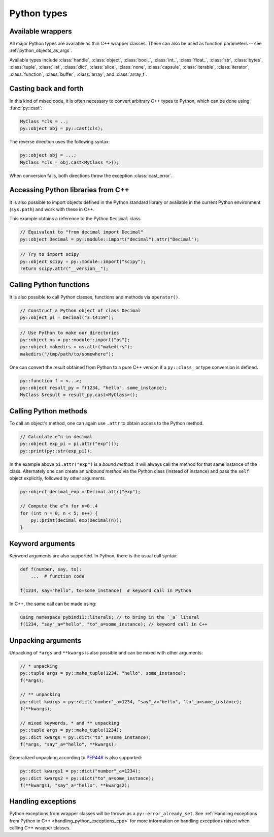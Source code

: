 Python types
############

.. _wrappers:

Available wrappers
==================

All major Python types are available as thin C++ wrapper classes. These
can also be used as function parameters -- see :ref:`python_objects_as_args`.

Available types include :class:`handle`, :class:`object`, :class:`bool_`,
:class:`int_`, :class:`float_`, :class:`str`, :class:`bytes`, :class:`tuple`,
:class:`list`, :class:`dict`, :class:`slice`, :class:`none`, :class:`capsule`,
:class:`iterable`, :class:`iterator`, :class:`function`, :class:`buffer`,
:class:`array`, and :class:`array_t`.

Casting back and forth
======================

In this kind of mixed code, it is often necessary to convert arbitrary C++
types to Python, which can be done using :func:`py::cast`:

.. code-block:: cpp

    MyClass *cls = ..;
    py::object obj = py::cast(cls);

The reverse direction uses the following syntax:

.. code-block:: cpp

    py::object obj = ...;
    MyClass *cls = obj.cast<MyClass *>();

When conversion fails, both directions throw the exception :class:`cast_error`.

.. _python_libs:

Accessing Python libraries from C++
===================================

It is also possible to import objects defined in the Python standard
library or available in the current Python environment (``sys.path``) and work
with these in C++.

This example obtains a reference to the Python ``Decimal`` class.

.. code-block:: cpp

    // Equivalent to "from decimal import Decimal"
    py::object Decimal = py::module::import("decimal").attr("Decimal");

.. code-block:: cpp

    // Try to import scipy
    py::object scipy = py::module::import("scipy");
    return scipy.attr("__version__");

.. _calling_python_functions:

Calling Python functions
========================

It is also possible to call Python classes, functions and methods
via ``operator()``.

.. code-block:: cpp

    // Construct a Python object of class Decimal
    py::object pi = Decimal("3.14159");

.. code-block:: cpp

    // Use Python to make our directories
    py::object os = py::module::import("os");
    py::object makedirs = os.attr("makedirs");
    makedirs("/tmp/path/to/somewhere");

One can convert the result obtained from Python to a pure C++ version
if a ``py::class_`` or type conversion is defined.

.. code-block:: cpp

    py::function f = <...>;
    py::object result_py = f(1234, "hello", some_instance);
    MyClass &result = result_py.cast<MyClass>();

.. _calling_python_methods:

Calling Python methods
========================

To call an object's method, one can again use ``.attr`` to obtain access to the
Python method.

.. code-block:: cpp

    // Calculate e^π in decimal
    py::object exp_pi = pi.attr("exp")();
    py::print(py::str(exp_pi));

In the example above ``pi.attr("exp")`` is a *bound method*: it will always call
the method for that same instance of the class. Alternately one can create an
*unbound method* via the Python class (instead of instance) and pass the ``self``
object explicitly, followed by other arguments.

.. code-block:: cpp

    py::object decimal_exp = Decimal.attr("exp");

    // Compute the e^n for n=0..4
    for (int n = 0; n < 5; n++) {
        py::print(decimal_exp(Decimal(n));
    }

Keyword arguments
=================

Keyword arguments are also supported. In Python, there is the usual call syntax:

.. code-block:: python

    def f(number, say, to):
        ...  # function code

    f(1234, say="hello", to=some_instance)  # keyword call in Python

In C++, the same call can be made using:

.. code-block:: cpp

    using namespace pybind11::literals; // to bring in the `_a` literal
    f(1234, "say"_a="hello", "to"_a=some_instance); // keyword call in C++

Unpacking arguments
===================

Unpacking of ``*args`` and ``**kwargs`` is also possible and can be mixed with
other arguments:

.. code-block:: cpp

    // * unpacking
    py::tuple args = py::make_tuple(1234, "hello", some_instance);
    f(*args);

    // ** unpacking
    py::dict kwargs = py::dict("number"_a=1234, "say"_a="hello", "to"_a=some_instance);
    f(**kwargs);

    // mixed keywords, * and ** unpacking
    py::tuple args = py::make_tuple(1234);
    py::dict kwargs = py::dict("to"_a=some_instance);
    f(*args, "say"_a="hello", **kwargs);

Generalized unpacking according to PEP448_ is also supported:

.. code-block:: cpp

    py::dict kwargs1 = py::dict("number"_a=1234);
    py::dict kwargs2 = py::dict("to"_a=some_instance);
    f(**kwargs1, "say"_a="hello", **kwargs2);

.. seealso::

    The file :file:`tests/test_pytypes.cpp` contains a complete
    example that demonstrates passing native Python types in more detail. The
    file :file:`tests/test_callbacks.cpp` presents a few examples of calling
    Python functions from C++, including keywords arguments and unpacking.

.. _PEP448: https://www.python.org/dev/peps/pep-0448/

Handling exceptions
===================

Python exceptions from wrapper classes will be thrown as a ``py::error_already_set``.
See :ref:`Handling exceptions from Python in C++
<handling_python_exceptions_cpp>` for more information on handling exceptions
raised when calling C++ wrapper classes.
